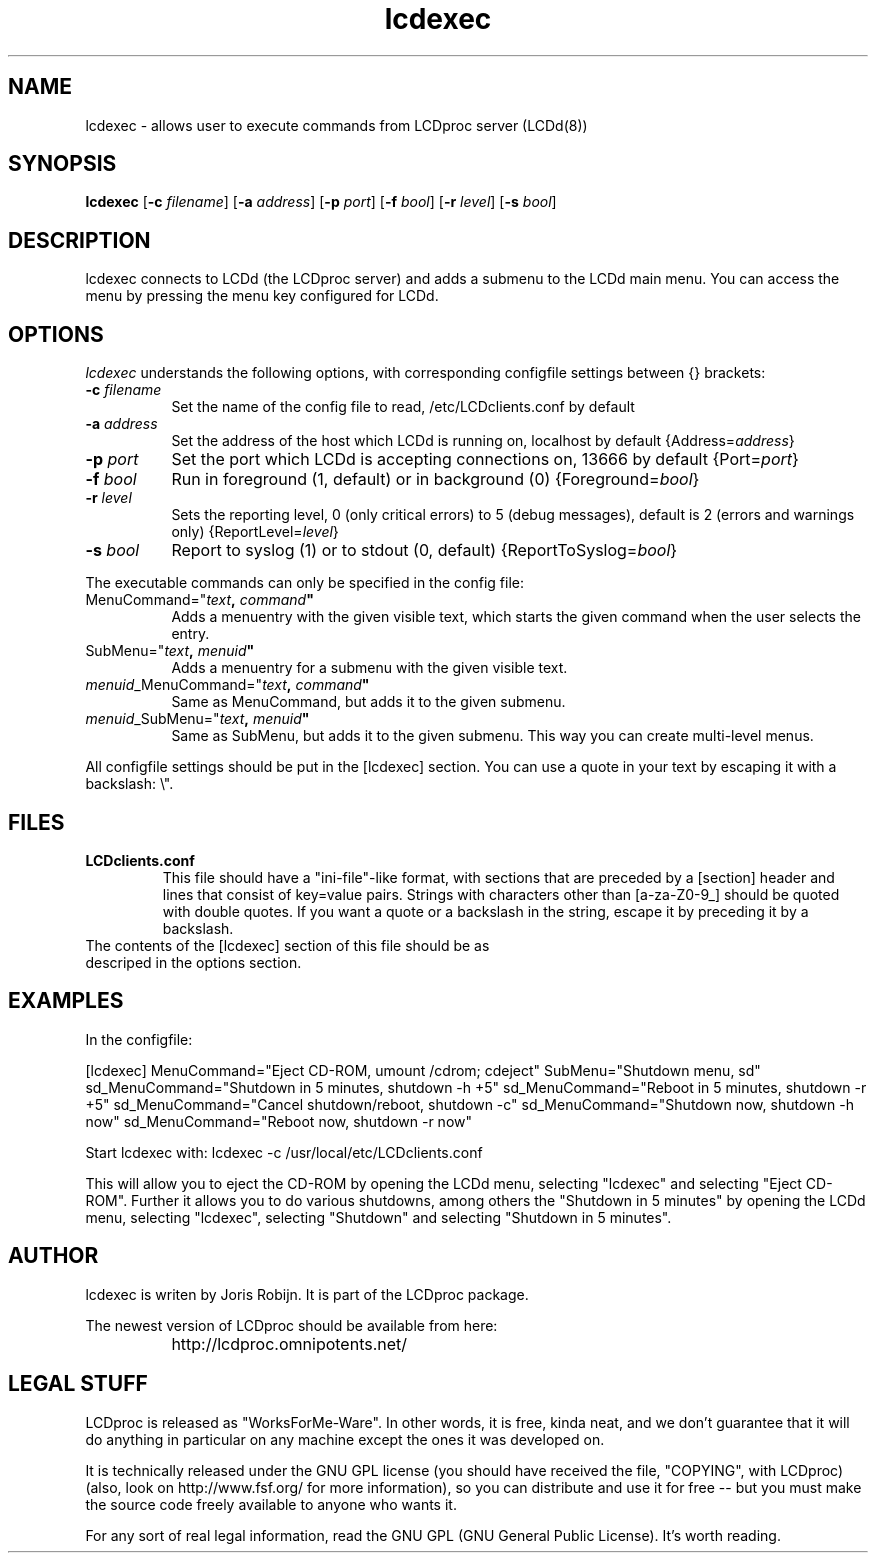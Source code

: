 .TH lcdexec 1 "2-aug-02" "lcdexec"
.SH NAME
lcdexec - allows user to execute commands from LCDproc server (LCDd(8))
.SH SYNOPSIS
.B lcdexec
.RB [\| \-c
.IR filename \|]
.RB [\| \-a
.IR address \|]
.RB [\| \-p
.IR port \|]
.RB [\| \-f
.IR bool \|]
.RB [\| \-r
.IR level \|]
.RB [\| \-s
.IR bool \|]

.SH DESCRIPTION
lcdexec connects to LCDd (the LCDproc server) and adds a submenu to the LCDd main menu. You can access the menu by pressing the menu key configured for LCDd.
.SH OPTIONS
.I lcdexec
understands the following options, with corresponding configfile settings between {} brackets:
.TP 8
.B \-c \fIfilename\fP
Set the name of the config file to read, /etc/LCDclients.conf by default
.TP 8
.B \-a \fIaddress\fP
Set the address of the host which LCDd is running on, localhost by default
{Address=\fIaddress\fP}
.TP 8
.B \-p \fIport\fP
Set the port which LCDd is accepting connections on, 13666 by default
{Port=\fIport\fP}
.TP 8
.B \-f \fIbool\fP
Run in foreground (1, default) or in background (0)
{Foreground=\fIbool\fP}
.TP 8
.B \-r \fIlevel\fP
Sets the reporting level, 0 (only critical errors) to 5 (debug messages), default is 2 (errors and warnings only)
{ReportLevel=\fIlevel\fP}
.TP 8
.B \-s \fIbool\fP
Report to syslog (1) or to stdout (0, default)
{ReportToSyslog=\fIbool\fP}
.PP
The executable commands can only be specified in the config file:
.TP 8
MenuCommand="\fItext\fB, \fIcommand\fB"
Adds a menuentry with the given visible text, which starts the given command when the user selects the entry.
.TP 8
SubMenu="\fItext\fB, \fImenuid\fB"
Adds a menuentry for a submenu with the given visible text.
.TP 8
\fImenuid\fP_MenuCommand="\fItext\fB, \fIcommand\fB"
Same as MenuCommand, but adds it to the given submenu.
.TP 8
\fImenuid\fP_SubMenu="\fItext\fB, \fImenuid\fB"
Same as SubMenu, but adds it to the given submenu. This way you can create multi-level menus.
.PP
All configfile settings should be put in the [lcdexec] section. You can use a quote in your text by escaping it with a backslash: \\".

.SH FILES
.TP
.B LCDclients.conf
This file should have a "ini-file"-like format, with sections that are preceded by a [section] header and lines that consist of key=value pairs. Strings with characters other than [a-za-Z0-9_] should be quoted with double quotes. If you want a quote or a backslash in the string, escape it by preceding it by a backslash.
.TP
The contents of the [lcdexec] section of this file should be as descriped in the options section.

.SH EXAMPLES
In the configfile:
.PP
.DS

[lcdexec]
MenuCommand="Eject CD-ROM, umount /cdrom; cdeject"
SubMenu="Shutdown menu, sd"
sd_MenuCommand="Shutdown in 5 minutes, shutdown -h +5"
sd_MenuCommand="Reboot in 5 minutes, shutdown -r +5"
sd_MenuCommand="Cancel shutdown/reboot, shutdown -c"
sd_MenuCommand="Shutdown now, shutdown -h now"
sd_MenuCommand="Reboot now, shutdown -r now"

.DE

.PP
Start lcdexec with:
lcdexec -c /usr/local/etc/LCDclients.conf

.PP
This will allow you to eject the CD-ROM by opening the LCDd menu, selecting "lcdexec" and selecting "Eject CD-ROM". Further it allows you to do various shutdowns, among others the "Shutdown in 5 minutes" by opening the LCDd menu, selecting "lcdexec", selecting "Shutdown" and selecting "Shutdown in 5 minutes".

.Sh SEE ALSO
.Xr LCDd 8
.SH AUTHOR
lcdexec is writen by Joris Robijn. It is part of the LCDproc package.

The newest version of LCDproc should be available from here:

		http://lcdproc.omnipotents.net/

.SH LEGAL STUFF
LCDproc is released as "WorksForMe-Ware".  In other words, it is free, kinda neat, and we don't guarantee that it will do anything in particular on any machine except the ones it was developed on.
.PP
It is technically released under the GNU GPL license (you should have received the file, "COPYING", with LCDproc) (also, look on http://www.fsf.org/ for more information), so you can distribute and use it for free -- but you must make the source code freely available to anyone who wants it.
.PP
For any sort of real legal information, read the GNU GPL (GNU General Public License).  It's worth reading.

